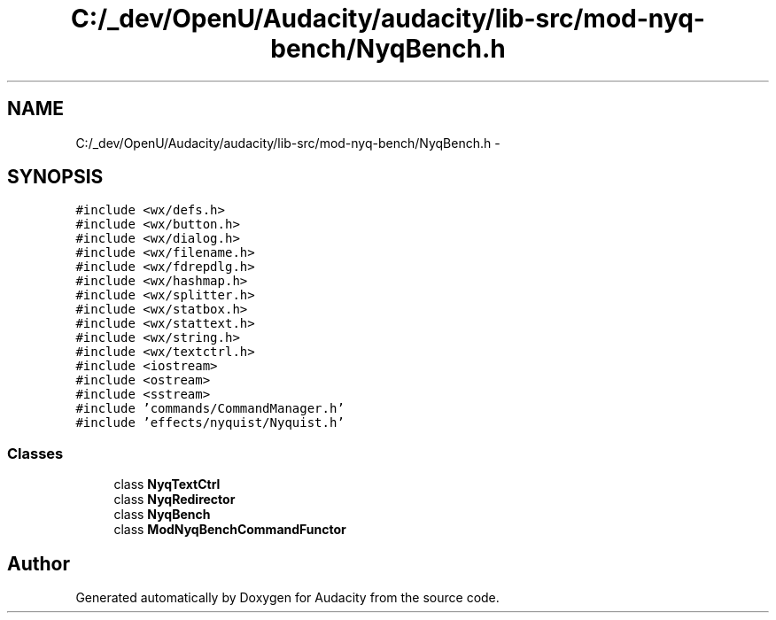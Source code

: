 .TH "C:/_dev/OpenU/Audacity/audacity/lib-src/mod-nyq-bench/NyqBench.h" 3 "Thu Apr 28 2016" "Audacity" \" -*- nroff -*-
.ad l
.nh
.SH NAME
C:/_dev/OpenU/Audacity/audacity/lib-src/mod-nyq-bench/NyqBench.h \- 
.SH SYNOPSIS
.br
.PP
\fC#include <wx/defs\&.h>\fP
.br
\fC#include <wx/button\&.h>\fP
.br
\fC#include <wx/dialog\&.h>\fP
.br
\fC#include <wx/filename\&.h>\fP
.br
\fC#include <wx/fdrepdlg\&.h>\fP
.br
\fC#include <wx/hashmap\&.h>\fP
.br
\fC#include <wx/splitter\&.h>\fP
.br
\fC#include <wx/statbox\&.h>\fP
.br
\fC#include <wx/stattext\&.h>\fP
.br
\fC#include <wx/string\&.h>\fP
.br
\fC#include <wx/textctrl\&.h>\fP
.br
\fC#include <iostream>\fP
.br
\fC#include <ostream>\fP
.br
\fC#include <sstream>\fP
.br
\fC#include 'commands/CommandManager\&.h'\fP
.br
\fC#include 'effects/nyquist/Nyquist\&.h'\fP
.br

.SS "Classes"

.in +1c
.ti -1c
.RI "class \fBNyqTextCtrl\fP"
.br
.ti -1c
.RI "class \fBNyqRedirector\fP"
.br
.ti -1c
.RI "class \fBNyqBench\fP"
.br
.ti -1c
.RI "class \fBModNyqBenchCommandFunctor\fP"
.br
.in -1c
.SH "Author"
.PP 
Generated automatically by Doxygen for Audacity from the source code\&.

